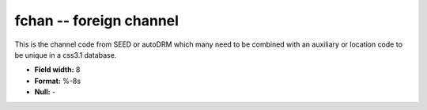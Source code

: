 .. _css3.1-fchan_attributes:

**fchan** -- foreign channel
----------------------------

This is the channel code from SEED or autoDRM which many
need to be combined with an auxiliary or location code
to be unique in a css3.1 database.

* **Field width:** 8
* **Format:** %-8s
* **Null:** -
